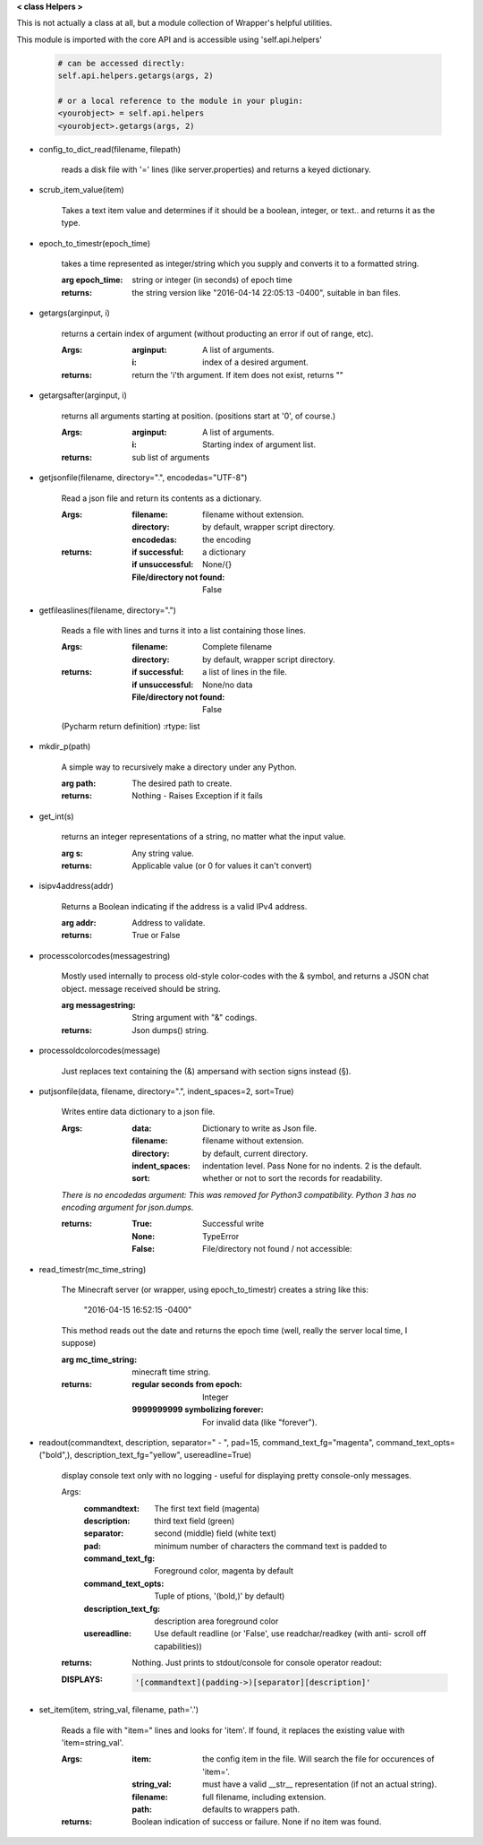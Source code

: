 
**< class Helpers >**

This is not actually a class at all, but a module collection of
Wrapper's helpful utilities.

This module is imported with the core API and is accessible
using 'self.api.helpers'

    .. code:: python

        # can be accessed directly:
        self.api.helpers.getargs(args, 2)

        # or a local reference to the module in your plugin:
        <yourobject> = self.api.helpers
        <yourobject>.getargs(args, 2)

    ..



-  config_to_dict_read(filename, filepath)

    reads a disk file with '=' lines (like server.properties) and
    returns a keyed dictionary.

    

-  scrub_item_value(item)

    Takes a text item value and determines if it should be a boolean,
    integer, or text.. and returns it as the type.

    

-  epoch_to_timestr(epoch_time)

    takes a time represented as integer/string which you supply and
    converts it to a formatted string.

    :arg epoch_time: string or integer (in seconds) of epoch time

    :returns: the string version like "2016-04-14 22:05:13 -0400",
     suitable in ban files.

    

-  getargs(arginput, i)

    returns a certain index of argument (without producting an
    error if out of range, etc).

    :Args:
        :arginput: A list of arguments.
        :i:  index of a desired argument.

    :returns:  return the 'i'th argument.  If item does not
     exist, returns ""

    

-  getargsafter(arginput, i)

    returns all arguments starting at position. (positions start
    at '0', of course.)

    :Args:
        :arginput: A list of arguments.
        :i: Starting index of argument list.

    :returns: sub list of arguments

    

-  getjsonfile(filename, directory=".", encodedas="UTF-8")

    Read a json file and return its contents as a dictionary.

    :Args:
        :filename: filename without extension.
        :directory: by default, wrapper script directory.
        :encodedas: the encoding

    :returns:
        :if successful: a dictionary
        :if unsuccessful:  None/{}
        :File/directory not found: False

    

-  getfileaslines(filename, directory=".")

    Reads a file with lines and turns it into a list containing
    those lines.

    :Args:
        :filename: Complete filename
        :directory: by default, wrapper script directory.

    :returns:
        :if successful: a list of lines in the file.
        :if unsuccessful:  None/no data
        :File/directory not found: False

    (Pycharm return definition)
    :rtype: list

    

-  mkdir_p(path)

    A simple way to recursively make a directory under any Python.

    :arg path: The desired path to create.

    :returns: Nothing - Raises Exception if it fails

    

-  get_int(s)

    returns an integer representations of a string, no matter what
    the input value.

    :arg s: Any string value.

    :returns: Applicable value (or 0 for values it can't convert)

    

-  isipv4address(addr)

    Returns a Boolean indicating if the address is a valid IPv4
    address.

    :arg addr: Address to validate.

    :returns: True or False

    

-  processcolorcodes(messagestring)

    Mostly used internally to process old-style color-codes with
    the & symbol, and returns a JSON chat object. message received
    should be string.

    :arg messagestring: String argument with "&" codings.

    :returns: Json dumps() string.

    

-  processoldcolorcodes(message)

    Just replaces text containing the (&) ampersand with section
    signs instead (§).

    

-  putjsonfile(data, filename, directory=".", indent_spaces=2, sort=True)

    Writes entire data dictionary to a json file.

    :Args:
        :data: Dictionary to write as Json file.
        :filename: filename without extension.
        :directory: by default, current directory.
        :indent_spaces: indentation level. Pass None for no
         indents. 2 is the default.
        :sort: whether or not to sort the records for readability.

    *There is no encodedas argument: This was removed for Python3*
    *compatibility.  Python 3 has no encoding argument for json.dumps.*

    :returns:
            :True: Successful write
            :None: TypeError
            :False: File/directory not found / not accessible:

    

-  read_timestr(mc_time_string)

    The Minecraft server (or wrapper, using epoch_to_timestr) creates
    a string like this:

         "2016-04-15 16:52:15 -0400"

    This method reads out the date and returns the epoch time (well,
    really the server local time, I suppose)

    :arg mc_time_string: minecraft time string.

    :returns:
        :regular seconds from epoch: Integer
        :9999999999 symbolizing forever: For invalid data
         (like "forever").

    

-  readout(commandtext, description, separator=" - ", pad=15, command_text_fg="magenta", command_text_opts=("bold",), description_text_fg="yellow", usereadline=True)

    display console text only with no logging - useful for displaying
    pretty console-only messages.

    Args:
        :commandtext: The first text field (magenta)
        :description: third text field (green)
        :separator: second (middle) field (white text)
        :pad: minimum number of characters the command text is padded to
        :command_text_fg: Foreground color, magenta by default
        :command_text_opts: Tuple of ptions, '(bold,)' by default)
        :description_text_fg: description area foreground color
        :usereadline: Use default readline  (or 'False', use
         readchar/readkey (with anti- scroll off capabilities))

    :returns: Nothing. Just prints to stdout/console for console
     operator readout:

    :DISPLAYS:
        .. code:: python

            '[commandtext](padding->)[separator][description]'
        ..

    

-  set_item(item, string_val, filename, path='.')

    Reads a file with "item=" lines and looks for 'item'. If
    found, it replaces the existing value with 'item=string_val'.

    :Args:
        :item: the config item in the file.  Will search the file
         for occurences of 'item='.
        :string_val: must have a valid __str__ representation (if
         not an actual string).
        :filename: full filename, including extension.
        :path: defaults to wrappers path.

    :returns:  Boolean indication of success or failure.  None
     if no item was found.

    

